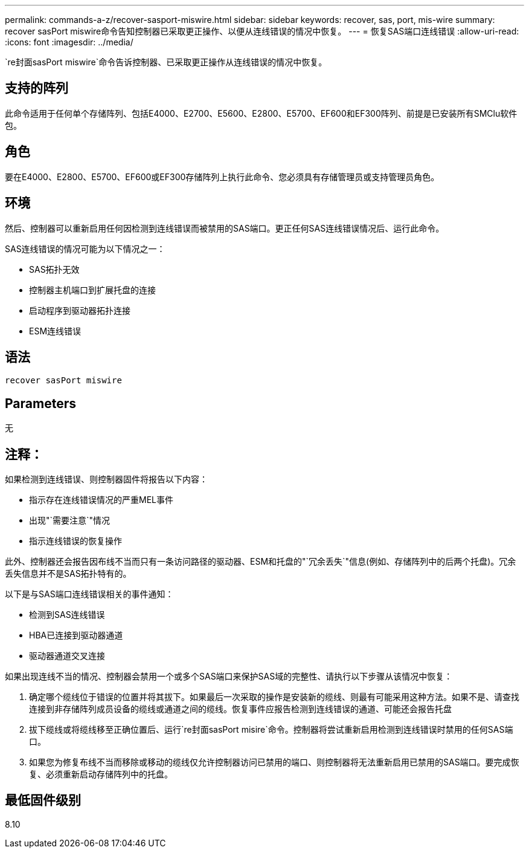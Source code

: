---
permalink: commands-a-z/recover-sasport-miswire.html 
sidebar: sidebar 
keywords: recover, sas, port, mis-wire 
summary: recover sasPort miswire命令告知控制器已采取更正操作、以便从连线错误的情况中恢复。 
---
= 恢复SAS端口连线错误
:allow-uri-read: 
:icons: font
:imagesdir: ../media/


[role="lead"]
`re封面sasPort miswire`命令告诉控制器、已采取更正操作从连线错误的情况中恢复。



== 支持的阵列

此命令适用于任何单个存储阵列、包括E4000、E2700、E5600、E2800、E5700、EF600和EF300阵列、前提是已安装所有SMClu软件包。



== 角色

要在E4000、E2800、E5700、EF600或EF300存储阵列上执行此命令、您必须具有存储管理员或支持管理员角色。



== 环境

然后、控制器可以重新启用任何因检测到连线错误而被禁用的SAS端口。更正任何SAS连线错误情况后、运行此命令。

SAS连线错误的情况可能为以下情况之一：

* SAS拓扑无效
* 控制器主机端口到扩展托盘的连接
* 启动程序到驱动器拓扑连接
* ESM连线错误




== 语法

[source, cli]
----
recover sasPort miswire
----


== Parameters

无



== 注释：

如果检测到连线错误、则控制器固件将报告以下内容：

* 指示存在连线错误情况的严重MEL事件
* 出现"`需要注意`"情况
* 指示连线错误的恢复操作


此外、控制器还会报告因布线不当而只有一条访问路径的驱动器、ESM和托盘的"`冗余丢失`"信息(例如、存储阵列中的后两个托盘)。冗余丢失信息并不是SAS拓扑特有的。

以下是与SAS端口连线错误相关的事件通知：

* 检测到SAS连线错误
* HBA已连接到驱动器通道
* 驱动器通道交叉连接


如果出现连线不当的情况、控制器会禁用一个或多个SAS端口来保护SAS域的完整性、请执行以下步骤从该情况中恢复：

. 确定哪个缆线位于错误的位置并将其拔下。如果最后一次采取的操作是安装新的缆线、则最有可能采用这种方法。如果不是、请查找连接到非存储阵列成员设备的缆线或通道之间的缆线。恢复事件应报告检测到连线错误的通道、可能还会报告托盘
. 拔下缆线或将缆线移至正确位置后、运行`re封面sasPort misire`命令。控制器将尝试重新启用检测到连线错误时禁用的任何SAS端口。
. 如果您为修复布线不当而移除或移动的缆线仅允许控制器访问已禁用的端口、则控制器将无法重新启用已禁用的SAS端口。要完成恢复、必须重新启动存储阵列中的托盘。




== 最低固件级别

8.10
